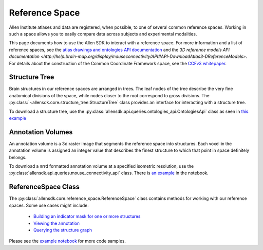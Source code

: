 Reference Space
===============

Allen Institute atlases and data are registered, when possible, to one of several common reference spaces. Working in such a space allows you to 
easily compare data across subjects and experimental modalities.

This page documents how to use the Allen SDK to interact with a reference space. For more information and a list of reference spaces, see the 
`atlas drawings and ontologies API documentation <http://help.brain-map.org/display/api/Atlas+Drawings+and+Ontologies>`_ and the `3D reference models API documentation <http://help.brain-map.org/display/mouseconnectivity/API#API-DownloadAtlas3-DReferenceModels>`. 
For details about the construction of the Common Coordinate Framework space, see the `CCFv3 whitepaper <http://help.brain-map.org/download/attachments/2818171/Mouse_Common_Coordinate_Framework.pdf?version=4&modificationDate=1508448259091&api=v2>`_.


Structure Tree
--------------

Brain structures in our reference spaces are arranged in trees. The leaf nodes of the tree describe the very fine anatomical divisions 
of the space, while nodes closer to the root correspond to gross divisions. The :py:class:`~allensdk.core.structure_tree.StructureTree` 
class provides an interface for interacting with a structure tree. 


To download a structure tree, use the :py:class:`allensdk.api.queries.ontologies_api.OntologiesApi` class as seen in 
`this example <_static/examples/nb/reference_space.html#Constructing-a-structure-tree>`_


Annotation Volumes
------------------

An annotation volume is a 3d raster image that segments the reference space into structures. Each voxel in the annotation volume is assigned 
an integer value that describes the finest structure to which that point in space definitely belongs. 

To download a nrrd formatted annotation volume at a specified isometric resolution, use the :py:class:`allensdk.api.queries.mouse_connectivity_api` class. 
There is `an example <_static/examples/nb/reference_space.html#Downloading-an-annotation-volume>`_ in the notebook.


ReferenceSpace Class
---------------------

The :py:class:`allensdk.core.reference_space.ReferenceSpace` class contains methods for working with our reference spaces. Some use cases might include:

    - `Building an indicator mask for one or more structures <_static/examples/nb/reference_space.html#making-structure-masks>`_ 
    - `Viewing the annotation <_static/examples/nb/reference_space.html#View-a-slice-from-the-annotation>`_
    - `Querying the structure graph <_static/examples/nb/reference_space.html#Using-a-StructureTree>`_
    
Please see the `example notebook <_static/examples/nb/reference_space.html>`_ for more code samples.


